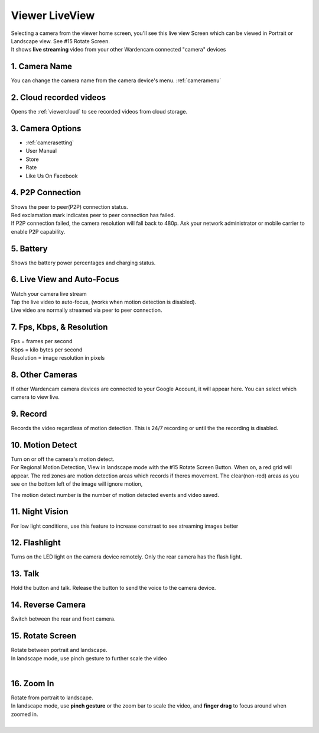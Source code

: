 .. _viewerlive:

Viewer LiveView
===================
| Selecting a camera from the viewer home screen, you'll see this live view Screen which can be viewed in Portrait or Landscape view. See #15 Rotate Screen.

| It shows **live streaming** video from your other Wardencam connected "camera" devices

| |viewerlive|    |viewerlivelandscape|

   
1. Camera Name 
-----------------------
|  You can change the camera name from the camera device's menu. :ref:`cameramenu`

2. Cloud recorded videos
--------------------------------
|  Opens the :ref:`viewercloud` to see recorded videos from cloud storage.

3. Camera Options
--------------------------------
* :ref:`camerasetting`
* User Manual 
* Store
* Rate
* Like Us On Facebook


4. P2P Connection |p2p| |p2p_warning|
--------------------------------
|  Shows the peer to peer(P2P) connection status.
|  Red exclamation mark indicates peer to peer connection has failed.
|  If P2P connection failed, the camera resolution will fall back to 480p. Ask your network administrator or mobile carrier to enable P2P capability. 
.. |p2p| image:: img/p2p.png
.. |p2p_warning| image:: img/p2p_warning.png

5. Battery  |battery| |battery_charging|
--------------------------------
|  Shows the battery power percentages and charging status.
.. |battery| image:: img/battery.png
.. |battery_charging| image:: img/battery_charging.png

6. Live View and Auto-Focus
--------------------------------
|  Watch your camera live stream
|  Tap the live video to auto-focus, (works when motion detection is disabled).
|  Live video are normally streamed via peer to peer connection.
 
7. Fps, Kbps, & Resolution
--------------------------------
|  Fps = frames per second
|  Kbps = kilo bytes per second
|  Resolution = image resolution in pixels

8. Other Cameras
--------------------------------
|  If other Wardencam camera devices are connected to your Google Account, it will appear here. You can select which camera to view live.

9. Record
--------------------------------
|  Records the video regardless of motion detection. This is 24/7 recording or until the the recording is disabled.

10. Motion Detect
--------------------------------
|  Turn on or off the camera's motion detect. 

| For Regional Motion Detection, View in landscape mode with the #15 Rotate Screen Button. When on, a red grid will appear. The red zones are motion detection areas which records if theres movement. The clear(non-red) areas as you see on the bottom left of the image will ignore motion, 
The motion detect number is the number of motion detected events and video saved.

|viewerlivelandscapemotion|

11. Night Vision
--------------------------------
|  For low light conditions, use this feature to increase constrast to see streaming images better

12. Flashlight
--------------------------------
|  Turns on the LED light on the camera device remotely. Only the rear camera has the flash light.

13. Talk
--------------------------------
| Hold the button and talk. Release the button to send the voice to the camera device.

14. Reverse Camera
--------------------------------
|  Switch between the rear and front camera.

15. Rotate Screen
--------------------------------
|  Rotate between portrait and landscape.
|  In landscape mode, use pinch gesture to further scale the video
|

16. Zoom In
--------------------------------
|  Rotate from portrait to landscape.
|  In landscape mode, use **pinch gesture** or the zoom bar to scale the video, and **finger drag** to focus around when zoomed in.
|

.. |viewerlive| image:: img/viewerlive.png
   :width: 200pt
   
.. |viewerlivelandscape| image:: img/viewerlivelandscape.png
   :width: 300pt   
   
.. |viewerlivelandscapemotion| image:: img/viewerlivelandscapemotion.png
   :width: 300pt
     
   
